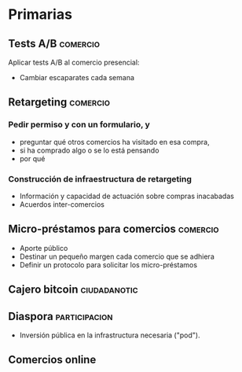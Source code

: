 * Primarias
** Tests A/B                                                       :comercio:
Aplicar tests A/B al comercio presencial:
- Cambiar escaparates cada semana
** Retargeting                                                     :comercio:
*** Pedir permiso y con un formulario, y 
- preguntar qué otros comercios ha visitado en esa compra,
- si ha comprado algo o se lo está pensando
- por qué
*** Construcción de infraestructura de retargeting
- Información y capacidad de actuación sobre compras inacabadas
- Acuerdos inter-comercios
** Micro-préstamos para comercios                                  :comercio:
- Aporte público
- Destinar un pequeño margen cada comercio que se adhiera
- Definir un protocolo para solicitar los micro-préstamos
** Cajero bitcoin                                              :ciudadanotic:
** Diaspora                                                   :participacion:
- Inversión pública en la infrastructura necesaria ("pod").
** Comercios online
